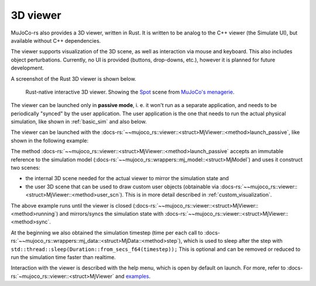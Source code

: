 .. _mj_rust_viewer:

=======================
3D viewer
=======================

MuJoCo-rs also provides a 3D viewer, written in Rust. It is written to be analog to the C++ viewer (the Simulate UI),
but available without C++ dependencies.

The viewer supports visualization of the 3D scene, as well as interaction via mouse and keyboard.
This also includes object perturbations.
Currently, no UI is provided (buttons, drop-downs, etc.), however it is planned for future development.

A screenshot of the Rust 3D viewer is shown below.

.. figure:: ../../img_common/viewer_spot.png

    Rust-native interactive 3D viewer.
    Showing the `Spot <https://github.com/google-deepmind/mujoco_menagerie/tree/main/boston_dynamics_spot>`_ scene from
    `MuJoCo's menagerie <https://mujoco.readthedocs.io/en/stable/models.html>`_.

The viewer can be launched only in **passive mode**, i. e. it won't run as a separate application,
and needs to be periodically "synced" by the user application.
The user application is the one that needs to run the actual physical simulation, like shown in
:ref:`basic_sim` and also below.

The viewer can be launched with the :docs-rs:`~~mujoco_rs::viewer::<struct>MjViewer::<method>launch_passive`,
like shown in the following example:

.. code-block:: rust
    :emphasize-lines: 8

    fn main() {
        /* Initiate the physics simulation */
        let model = MjModel::from_xml("path/to/model.xml").expect("could not load the model");
        let mut data = model.make_data();
        let timestep = model.ffi().opt.timestep;

        /* Launch the viewer  */
        let mut viewer = MjViewer::launch_passive(&model, 100).expect("could not launch the viewer");
        while viewer.running() {
            /* Sync the simulation state with the viewer */
            viewer.sync(&mut data);

            /* Update the simulation state */
            data.step();
            std::thread::sleep(Duration::from_secs_f64(timestep));
        }
    }


The method :docs-rs:`~~mujoco_rs::viewer::<struct>MjViewer::<method>launch_passive` accepts an immutable reference to
the simulation model (:docs-rs:`~~mujoco_rs::wrappers::mj_model::<struct>MjModel`) and uses it construct two scenes:

- the internal 3D scene needed for the actual viewer to mirror the simulation state and
- the user 3D scene that can be used to draw custom user objects (obtainable via
  :docs-rs:`~~mujoco_rs::viewer::<struct>MjViewer::<method>user_scn`).
  This is in more detail described in :ref:`custom_visualization`.


The above example runs until the viewer is closed (:docs-rs:`~~mujoco_rs::viewer::<struct>MjViewer::<method>running`)
and mirrors/syncs the simulation state with :docs-rs:`~~mujoco_rs::viewer::<struct>MjViewer::<method>sync`.

.. code-block:: rust
    :emphasize-lines: 2, 4

    ...
    while viewer.running() {
        /* Sync the simulation state with the viewer */
        viewer.sync(&mut data);
        ...
    }

At the beginning we also obtained the simulation timestep (time per each call to
:docs-rs:`~~mujoco_rs::wrappers::mj_data::<struct>MjData::<method>step`), which is used to
sleep after the step with ``std::thread::sleep(Duration::from_secs_f64(timestep));``
This is optional and can be removed or reduced to run the simulation time faster than realtime.

Interaction with the viewer is described with the help menu, which is open by default on launch.
For more, refer to :docs-rs:`~mujoco_rs::viewer::<struct>MjViewer` and
`examples <https://github.com/davidhozic/mujoco-rs/tree/main/examples>`_.

